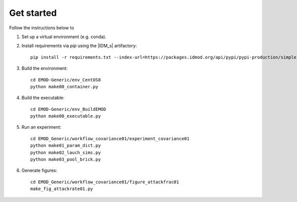 ===========
Get started
===========

Follow the instructions below to

#.  Set up a virtual environment (e.g. conda).

#.  Install requirements via `pip` using the |IDM_s| artifactory::

        pip install -r requirements.txt --index-url=https://packages.idmod.org/api/pypi/pypi-production/simple

#.  Build the environment::

        cd EMOD-Generic/env_CentOS8
        python make00_container.py

#.  Build the executable::

        cd EMOD-Generic/env_BuildEMOD
        python make00_executable.py

#.  Run an experiment::

        cd EMOD_Generic/workflow_covariance01/experiment_covariance01
        python make01_param_dict.py
        python make02_lauch_sims.py
        python make03_pool_brick.py

#.  Generate figures::

        cd EMOD_Generic/workflow_covariance01/figure_attackfrac01
        make_fig_attackrate01.py
